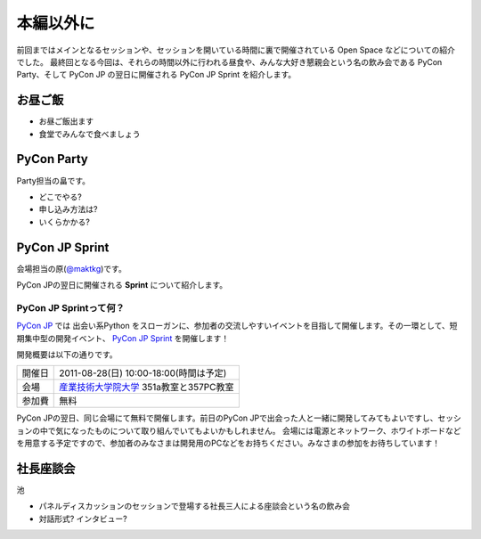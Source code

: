 ============
 本編以外に
============

前回まではメインとなるセッションや、セッションを開いている時間に裏で開催されている Open Space などについての紹介でした。
最終回となる今回は、それらの時間以外に行われる昼食や、みんな大好き懇親会という名の飲み会である PyCon Party、そして PyCon JP の翌日に開催される PyCon JP Sprint を紹介します。


お昼ご飯
========

- お昼ご飯出ます
- 食堂でみんなで食べましょう


PyCon Party
===========

Party担当の畠です。

- どこでやる?
- 申し込み方法は?
- いくらかかる?


PyCon JP Sprint
===============
会場担当の原(`@maktkg <http://twitter.com/mactkg>`_)です。

PyCon JPの翌日に開催される **Sprint** について紹介します。

PyCon JP Sprintって何？
-----------------------
`PyCon JP <http://2011.pycon.jp/>`_ では 出会い系Python をスローガンに、参加者の交流しやすいイベントを目指して開催します。その一環として、短期集中型の開発イベント、  `PyCon JP Sprint <http://2011.pycon.jp/program/sprints>`_ を開催します！

開発概要は以下の通りです。

.. list-table::

   * - 開催日
     - 2011-08-28(日) 10:00-18:00(時間は予定)
   * - 会場
     - `産業技術大学院大学 <http://aiit.ac.jp/>`_ 351a教室と357PC教室
   * - 参加費
     - 無料

PyCon JPの翌日、同じ会場にて無料で開催します。前日のPyCon JPで出会った人と一緒に開発してみてもよいですし、セッションの中で気になったものについて取り組んでいてもよいかもしれません。
会場には電源とネットワーク、ホワイトボードなどを用意する予定ですので、参加者のみなさまは開発用のPCなどをお持ちください。みなさまの参加をお待ちしています！

.. redbullについても組み込む

社長座談会
==========

池

- パネルディスカッションのセッションで登場する社長三人による座談会という名の飲み会

- 対話形式? インタビュー?



